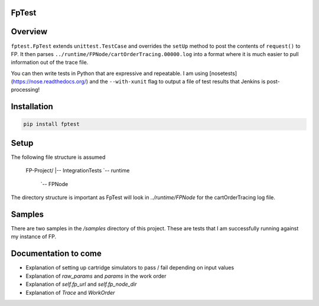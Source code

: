 FpTest
======

.. image:: https://pypip.in/v/FpTest/badge.png
        :alt: Release Status
        :target: https://pypi.python.org/pypi/fptest
.. image:: https://travis-ci.org/oxo42/FpTest.svg?branch=master
        :alt: Build Status
        :target: https://travis-ci.org/oxo42/FpTest

Overview
========

.. code-block::python
    class TerminateGponLinkTest(fptest.FpTest):
        def test_workorders(self):
            expected_workorders = [('LST-ONTDETAIL', 'WOS_Completed'), ('DEL-ONT', 'WOS_Completed')]
            actual_workorders = [(wo.name, wo.status) for wo in self.cart_order_tracing.outgoing_workorders]
            self.assertListEqual(expected_workorders, actual_workorders)

        def request(self):
            return """
    <request>
        <so>
            <orderId>1412685518565</orderId>
            <sod>
               <!-- Snipped for brevity -->
    """


``fptest.FpTest`` extends ``unittest.TestCase`` and overrides the ``setUp`` method to post the contents of ``request()`` to FP.
It then parses ``../runtime/FPNode/cartOrderTracing.00000.log`` into a format where it is much easier to pull information
out of the trace file.

You can then write tests in Python that are expressive and repeatable.  I am using
[nosetests](https://nose.readthedocs.org/) and the ``--with-xunit`` flag to output a file of test results that Jenkins is
post-processing!

Installation
============

.. code-block:: shell

    pip install fptest

Setup
=====

The following file structure is assumed

    FP-Project/
    |-- IntegrationTests
    `-- runtime
        `-- FPNode

The directory structure is important as FpTest will look in `../runtime/FPNode` for the cartOrderTracing log file.

Samples
=======

There are two samples in the `/samples` directory of this project.  These are tests that I am successfully running
against my instance of FP.

Documentation to come
=====================

* Explanation of setting up cartridge simulators to pass / fail depending on input values
* Explanation of `raw_params` and `params` in the work order
* Explanation of `self.fp_url` and `self.fp_node_dir`
* Explanation of `Trace` and `WorkOrder`